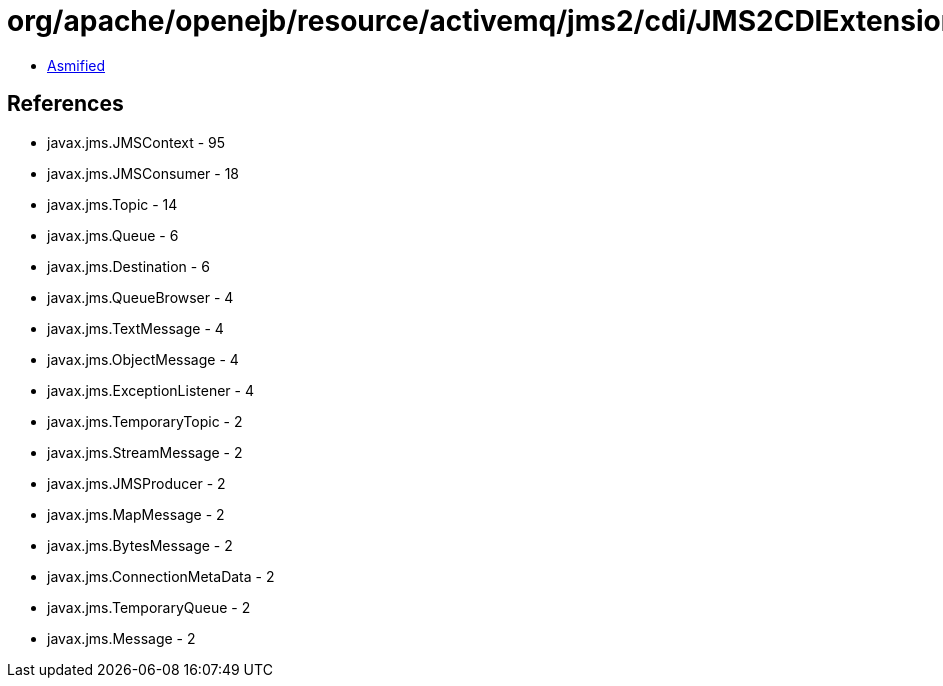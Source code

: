 = org/apache/openejb/resource/activemq/jms2/cdi/JMS2CDIExtension$InternalJMSContext.class

 - link:JMS2CDIExtension$InternalJMSContext-asmified.java[Asmified]

== References

 - javax.jms.JMSContext - 95
 - javax.jms.JMSConsumer - 18
 - javax.jms.Topic - 14
 - javax.jms.Queue - 6
 - javax.jms.Destination - 6
 - javax.jms.QueueBrowser - 4
 - javax.jms.TextMessage - 4
 - javax.jms.ObjectMessage - 4
 - javax.jms.ExceptionListener - 4
 - javax.jms.TemporaryTopic - 2
 - javax.jms.StreamMessage - 2
 - javax.jms.JMSProducer - 2
 - javax.jms.MapMessage - 2
 - javax.jms.BytesMessage - 2
 - javax.jms.ConnectionMetaData - 2
 - javax.jms.TemporaryQueue - 2
 - javax.jms.Message - 2
